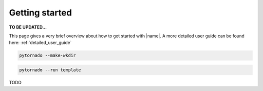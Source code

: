 Getting started
===============

**TO BE UPDATED...**

This page gives a very brief overview about how to get started with |name|. A more detailed user guide can be found here: :ref:`detailed_user_guide`

.. code::

 pytornado --make-wkdir

.. code::

 pytornado --run template


TODO
